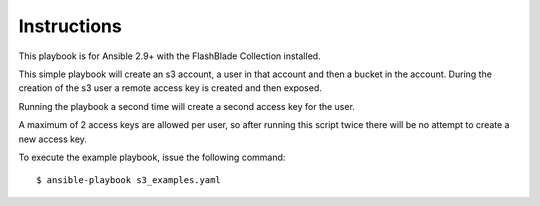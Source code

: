 ============
Instructions
============

This playbook is for Ansible 2.9+ with the FlashBlade Collection installed.

This simple playbook will create an s3 account, a user in that account and then a bucket in the account.
During the creation of the s3 user a remote access key is created and then exposed.

Running the playbook a second time will create a second access key for the user.

A maximum of 2 access keys are allowed per user, so after running this script twice there will be no attempt to create a new access key.

To execute the example playbook, issue the following command::

  $ ansible-playbook s3_examples.yaml
